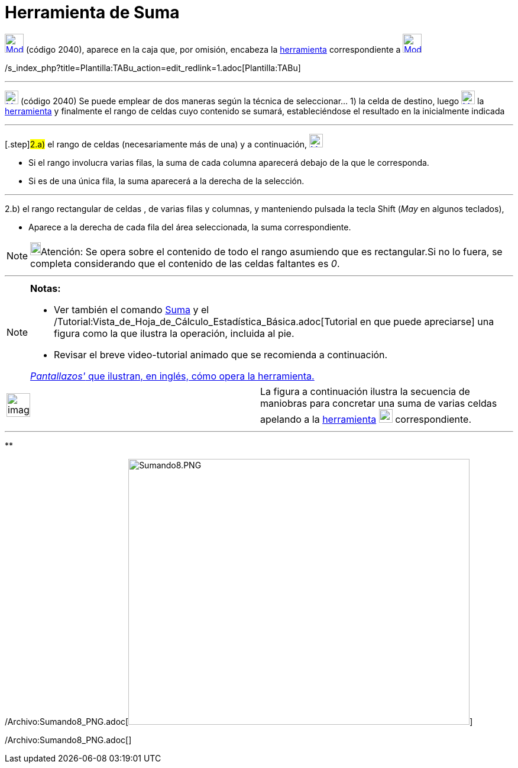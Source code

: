 = Herramienta de Suma
:page-en: tools/Sum_Tool
ifdef::env-github[:imagesdir: /es/modules/ROOT/assets/images]

xref:/tools/Herramientas_de_Hoja_de_Cálculo.adoc[image:32px-Mode_sumcells.svg.png[Mode sumcells.svg,width=32,height=32]]
(código 2040), aparece en la caja que, por omisión, encabeza la
xref:/tools/Herramientas_de_Hoja_de_Cálculo.adoc[herramienta] correspondiente a
xref:/tools/Herramientas_de_Hoja_de_Cálculo.adoc[image:32px-Mode_sumcells.svg.png[Mode sumcells.svg,width=32,height=32]]

/s_index_php?title=Plantilla:TABu_action=edit_redlink=1.adoc[Plantilla:TABu]

'''''

xref:/tools/Herramientas_de_Hoja_de_Cálculo.adoc[image:23px-Mode_sumcells.svg.png[Mode sumcells.svg,width=23,height=23]]
[.small]#(código 2040)# Se puede emplear de dos maneras según la técnica de seleccionar... [.step]#1)# la celda de
destino, luego xref:/tools/Herramientas_de_Hoja_de_Cálculo.adoc[image:23px-Mode_sumcells.svg.png[Mode
sumcells.svg,width=23,height=23]] la xref:/tools/Herramientas_de_Hoja_de_Cálculo.adoc[herramienta] y finalmente el rango
de celdas cuyo contenido se sumará, estableciéndose el resultado en la inicialmente indicada

'''''

{empty}[.step]#2.a)# el rango de celdas (necesariamente más de una) y a continuación,
xref:/tools/Herramientas_de_Hoja_de_Cálculo.adoc[image:23px-Mode_sumcells.svg.png[Mode sumcells.svg,width=23,height=23]]

* Si el rango involucra varias filas, la suma de cada columna aparecerá debajo de la que le corresponda.
* Si es de una única fila, la suma aparecerá a la derecha de la selección.

'''''

[.step]#2.b)# el rango rectangular de celdas , de varias filas y columnas, y manteniendo pulsada la tecla
[.kcode]#Shift# ([.kcode]#_May_# en algunos teclados),

* Aparece a la derecha de cada fila del área seleccionada, la suma correspondiente.

[NOTE]
====

image:18px-Bulbgraph.png[Bulbgraph.png,width=18,height=22]Atención: Se opera sobre el contenido de todo el rango
asumiendo que es rectangular.Si no lo fuera, se completa considerando que el contenido de las celdas faltantes es _0_.

====

'''''

[NOTE]
====

*Notas:*

* Ver también el comando xref:/commands/Suma.adoc[Suma] y el
/Tutorial:Vista_de_Hoja_de_Cálculo_Estadística_Básica.adoc[Tutorial en que puede apreciarse] una figura como la que
ilustra la operación, incluida al pie.
* Revisar el breve video-tutorial animado que se recomienda a continuación.

[.small]#http://lokar.fmf.uni-lj.si/www/GeoGebra4/Spreadsheet/sum_new/sum.htm[_Pantallazos'_ que ilustran, en inglés,
cómo opera la herramienta.]#

====

[width="100%",cols="50%,50%",]
|===
a|
image:Ambox_content.png[image,width=40,height=40]

|La figura a continuación ilustra la secuencia de maniobras para concretar una suma de varias celdas apelando a la
xref:/tools/Herramientas_de_Hoja_de_Cálculo.adoc[herramienta]
xref:/tools/Herramientas_de_Hoja_de_Cálculo.adoc[image:23px-Mode_sumcells.svg.png[Mode sumcells.svg,width=23,height=23]]
correspondiente.
|===

'''''

**

/Archivo:Sumando8_PNG.adoc[image:Sumando8.PNG[Sumando8.PNG,width=577,height=449]]

/Archivo:Sumando8_PNG.adoc[]
